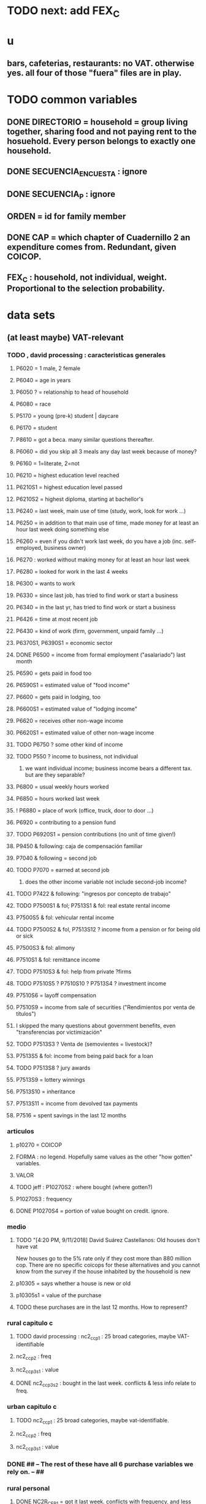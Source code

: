 * TODO next: add FEX_C
* u
** bars, cafeterias, restaurants: no VAT. otherwise yes. all four of those "fuera" files are in play.
* TODO common variables
** DONE DIRECTORIO = household = group living together, sharing food and not paying rent to the hosuehold. Every person belongs to exactly one household.
** DONE SECUENCIA_ENCUESTA : ignore
** DONE SECUENCIA_P : ignore
** ORDEN = id for family member
** DONE CAP = which chapter of Cuadernillo 2 an expenditure comes from. Redundant, given COICOP.
** FEX_C : household, not individual, weight. Proportional to the selection probability.
* data sets
** (at least maybe) VAT-relevant
*** TODO , david processing : caracteristicas generales
**** P6020 = 1 male, 2 female
**** P6040 = age in years
**** P6050 ? = relationship to head of household
**** P6080 = race
**** P5170 = young (pre-k) student | daycare
**** P6170 = student
**** P8610 = got a beca. many similar questions thereafter.
**** P6060 = did you skip all 3 meals any day last week because of money?
**** P6160 = 1=literate, 2=not
**** P6210 = highest education level reached
**** P6210S1 = highest education level passed
**** P6210S2 = highest diploma, starting at bachellor's
**** P6240 = last week, main use of time (study, work, look for work ...)
**** P6250 = in addition to that main use of time, made money for at least an hour last week doing something else
**** P6260 = even if you didn't work last week, do you have a job (inc. self-employed, business owner)
**** P6270 : worked without making money for at least an hour last week
**** P6280 = looked for work in the last 4 weeks
**** P6300 = wants to work
**** P6330 = since last job, has tried to find work or start a business
**** P6340 = in the last yr, has tried to find work or start a business
**** P6426 = time at most recent job
**** P6430 = kind of work (firm, government, unpaid family ...)
**** P6370S1, P6390S1 = economic sector
**** DONE P6500 = income from formal employment ("asalariado") last month
**** P6590 = gets paid in food too
**** P6590S1 = estimated value of "food income"
**** P6600 = gets paid in lodging, too
**** P6600S1 = estimated value of "lodging income"
**** P6620 = receives other non-wage income
**** P6620S1 = estimated value of other non-wage income
**** TODO P6750 ? some other kind of income
**** TODO P550 ? income to business, not individual
***** we want individual income; business income bears a different tax. but are they separable?
**** P6800 = usual weekly hours worked
**** P6850 = hours worked last week
**** ! P6880 = place of work (office, truck, door to door ...)
**** P6920 = contributing to a pension fund
**** TODO P6920S1 = pension contributions (no unit of time given!)
**** P9450 & following: caja de compensación familiar
**** P7040 & following = second job
**** TODO P7070 = earned at second job
***** does the other income variable not include second-job income?
**** TODO P7422 & following: "ingresos por concepto de trabajo"
**** TODO P7500S1 & fol; P7513S1 & fol: real estate rental income
**** P7500S5 & fol: vehicular rental income
**** TODO P7500S2 & fol, P7513S12 ? income from a pension or for being old or sick
**** P7500S3 & fol: alimony
**** P7510S1 & fol: remittance income
**** TODO P7510S3 & fol: help from private ?firms
**** TODO P7510S5 ? P7510S10 ? P7513S4 ? investment income
**** P7510S6 = layoff compensation
**** P7510S9 = income from sale of securities ("Rendimientos por venta de títulos")
**** I skipped the many questions about government benefits, even "transferencias por victimización"
**** TODO P7513S3 ? Venta de (semovientes = livestock)?
**** P7513S5 & fol: income from being paid back for a loan
**** TODO P7513S8 ? jury awards
**** P7513S9 = lottery winnings
**** P7513S10 = inheritance
**** P7513S11 = income from devolved tax payments
**** P7516 = spent savings in the last 12 months
*** articulos
**** p10270 = COICOP
**** FORMA : no legend. Hopefully same values as the other "how gotten" variables.
**** VALOR
**** TODO jeff : P10270S2 : where bought (where gotten?)
**** P10270S3 : frequency
**** DONE P10270S4 = portion of value bought on credit. ignore.
*** medio
**** TODO "[4:20 PM, 9/11/2018] David Suárez Castellanos: Old houses don't have vat
New houses go to the 5% rate only if they cost more than 880 million cop. There are no specific coicops for these alternatives and you cannot know from the survey if the house inhabited by the household is new
**** p10305 = says whether a house is new or old
**** p10305s1 = value of the purchase
**** TODO these purchases are in the last 12 months. How to represent?
*** rural capitulo c
**** TODO david processing : nc2_cc_p1 : 25 broad categories, maybe VAT-identifiable
**** nc2_cc_p2 : freq
**** nc2_cc_p3_s1 : value
**** DONE nc2_cc_p3_s2 : bought in the last week. conflicts & less info relate to freq.
*** urban capitulo c
**** TODO nc2_cc_p1 : 25 broad categories, maybe vat-identifiable.
**** nc2_cc_p2 : freq
**** nc2_cc_p3_s1 : value
*** DONE ## -- The rest of these have all 6 purchase variables we rely on. -- ##
*** rural personal
**** DONE NC2R_CE_P1 = got it last week. conflicts with frequency, and less information.
**** nc2r_ce_p2 : COICOP
**** NC2R_CE_P4S1 : quantity
**** NC2R_CE_P5S2 : how gotten
**** NC2R_CE_P6 : where gotten
**** NC2R_CE_P7 : value
**** TODO NC2R_CE_P8 : frequency
***** it would be nice to be sure that frequency and value are orthogonal -- that is, value is the value per purchase, not the total spent on that good last week
*** rural personal fuera
**** nc2r_ca_p3 :  coicop
**** NC2R_CA_P4_S1 : quantity
**** NC2R_CA_P5_S1 : how it was gotten
**** NC2R_CA_P6_S1 : where it was gotten
**** NC2R_CA_P7_S1 : value
**** NC2R_CA_P8_S1 : freq
*** rural semanal
**** nc2r_ca_p3 :  coicop
**** nc2r_ca_p4_s1 : quantity
**** TODO needed ? nc2r_ca_p4_s2 & fol : unit of measure
**** nc2r_ca_p5_s1 : forma de adquisición
1 » 1. Compra
2 » 2. Recibidos como pago por trabajo
3 » 3. Regalo o donación
4 » 4. Intercambio o trueque
5 » 5. Traidos de la finca o producidos por el hogar
6 » 6. Tomados de un negocio del hogar
7 » 7. Otra
**** nc2r_ca_p6_s1 : where bought
**** nc2r_ca_p7_s1 : value
**** nc2r_ca_p8_s1 : freq
*** rural semanal fuera
**** nh_cgprcfh_p1s1 : coicop
**** nh_cgprcfh_p2 : quantity
**** nh_cgprcfh_p3 : how gotten
**** nh_cgprcfh_p4 : where gotten
**** nh_cgprcfh_p5 : value
**** nh_cgprcfh_p6 : freq
**** DONE :: more variables
***** nh_cgprcfh_p7 : household or personal
***** these don't matter, because there's a COICOP
****** nh_cgprcfh_p1 = descripción de la comida o alimento adquirido; 5 unique values, 7/11 missing
****** nh_cgprcfh_p1s2 = "marque con una x, la opción que describa mejor el tipo de comida", 5 unique, 7/11 missing
*** urban diario
**** p10250s1a1 ? "número de orden de la persona qué se le entregó la mesada"
***** almost always missing. if not missing, drop observation -- it records a within-household transfer of money
**** nh_cgdu_p1 = coicop
**** nh_cgdu_p2 : quantity
**** TODO nh_cgdu_p3 & fol ? unit of measure
**** nh_cgdu_p5 : how they got it
**** nh_cgdu_p7b1379 : where gotten
**** TODO nh_cgdu_p8 ? value
***** interacts with quantity? unit of measure?
**** nh_cgdu_p9 : freq
**** nh_cgdu_p10 : personal or household
*** urban diario fuera
**** nh_cgducfh_p1_1 : coicop
**** nh_cgducfh_p2 : quantity
**** TODO luis : nh_cgducfh_p3 : how they got it (compra, recibido como pago, regalo, traido de la finca ...)
**** nh_cgducfh_p4 : where gotten, even if not bought
***** TODO ? how to read the legend
***** TODO david processing : restaurant, bar, cafeteria: no vat. otherwise ignore. street vendors?
**** nh_cgducfh_p5 : value, even if not bought
**** TODO nh_cgducfh_p6 : frequency
***** ? how to read legend. 2.1 appears in it, but 2 and not 2.1 appears in the data.
**** DONE nh_cgducfh_p7 : personal or household
**** DONE nh_cgducfh_p8 ? "si lo adquirió a domicilio"
***** was it a delivery. ignore.
*** urban diario personal
**** nc4_cc_p1_1 : coicop
**** nc4_cc_p2 : quantity
**** nc4_cc_p3 : how they got it
***** legend differs from that in "diarios urbano fuera"
**** nc4_cc_p4 : where gotten, even if not bought
**** nc4_cc_p5 : value
**** nc4_cc_p6 : freq
*** urban personal fuera
**** DONE : nh_cgpucfh_p1_s2 : can't be anything.
**** nh_cgpucfh_p1_s1 : coicop
**** nh_cgpucfh_p2 : quantity
**** nh_cgpucfh_p3 : how gotten
**** nh_cgpucfh_p4 : where gotten
**** nh_cgpucfh_p5 : value
**** nh_cgpucfh_p6 : freq
** DONE files not(PITFALL: currently) VAT-relevant
*** viviendas_y_hogares -- just mortgages, which are (currently!) exempt
**** P5100S1 through P5100S4: Cuanto pagan for mortgage -- exempt, even for a second home.
*** gastos_diarios_urbanos__mercados :: nothing identifies what they purchased!
**** four broad purchase categories, see nc2_cc_p4. basically 0 vat.
*** gastos_semanales_rurales__mercados :: nothing identifies what they purchased!
**** four broad purchase categories, see nc2_cc_p4. basically 0 vat.
* probably obsolete
** DONE verbal good description variables
*** gastos_diarios_urbano__comidas_preparadas_fuera - nh_cgducfh_p1
*** gastos_personales_urbano__comidas_preparadas_fuera - nh_cgpucfh_p1
*** gastos_semanales_rural__comidas_preparadas_fuera - nh_cgprcfh_p1
